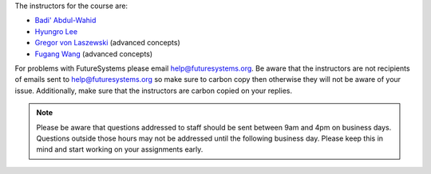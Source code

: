 
The instructors for the course are:

* `Badi' Abdul-Wahid <badi.abdulwahid@gmail.com>`_
* `Hyungro Lee <lee212@iu.edu>`_
* `Gregor von Laszewski <laszewski@gmail.com>`_ (advanced concepts)
* `Fugang Wang <kevinwangfg@gmail.com>`_ (advanced concepts)

For problems with FutureSystems please email
`help@futuresystems.org <help@futuresystems.org>`_.
Be aware that the instructors are not recipients of emails
sent to `help@futuresystems.org <help@futuresystems.org>`_
so make sure to carbon copy then otherwise they will not be aware of
your issue.
Additionally, make sure that the instructors are carbon copied on your
replies.

.. note::
   Please be aware that questions addressed to staff should be sent
   between 9am and 4pm on business days.
   Questions outside those hours may not be addressed until the
   following business day.
   Please keep this in mind and start working on your assignments early.
